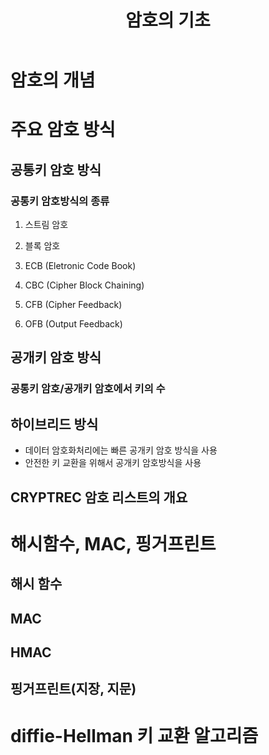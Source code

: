 #+TITLE: 암호의 기초

* 암호의 개념



* 주요 암호 방식
** 공통키 암호 방식
*** 공통키 암호방식의 종류
**** 스트림 암호

**** 블록 암호

**** ECB (Eletronic Code Book)

**** CBC (Cipher Block Chaining)

**** CFB (Cipher Feedback)

**** OFB (Output Feedback)

** 공개키 암호 방식

*** 공통키 암호/공개키 암호에서 키의 수

** 하이브리드 방식
- 데이터 암호화처리에는 빠른 공개키 암호 방식을 사용
- 안전한 키 교환을 위해서 공개키 암호방식을 사용


** CRYPTREC 암호 리스트의 개요


* 해시함수, MAC, 핑거프린트
** 해시 함수

** MAC

** HMAC

** 핑거프린트(지장, 지문)


* diffie-Hellman 키 교환 알고리즘


